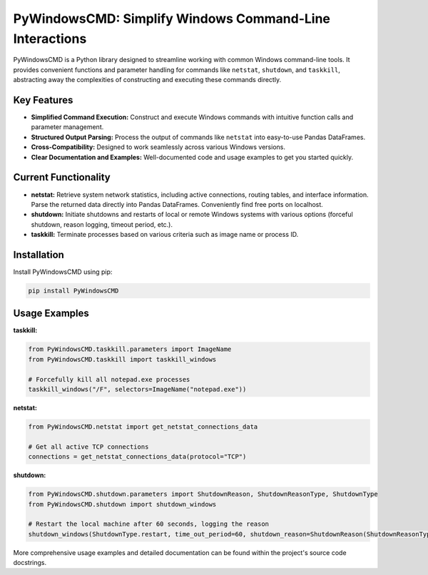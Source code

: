 PyWindowsCMD: Simplify Windows Command-Line Interactions
========================================================

PyWindowsCMD is a Python library designed to streamline working with common Windows command-line tools. It provides convenient functions and parameter handling for commands like ``netstat``, ``shutdown``, and ``taskkill``, abstracting away the complexities of constructing and executing these commands directly.


Key Features
------------

* **Simplified Command Execution:**  Construct and execute Windows commands with intuitive function calls and parameter management.
* **Structured Output Parsing:** Process the output of commands like ``netstat`` into easy-to-use Pandas DataFrames.
* **Cross-Compatibility:** Designed to work seamlessly across various Windows versions.
* **Clear Documentation and Examples:** Well-documented code and usage examples to get you started quickly.


Current Functionality
---------------------

* **netstat:** Retrieve system network statistics, including active connections, routing tables, and interface information.  Parse the returned data directly into Pandas DataFrames. Conveniently find free ports on localhost.
* **shutdown:** Initiate shutdowns and restarts of local or remote Windows systems with various options (forceful shutdown, reason logging, timeout period, etc.).
* **taskkill:** Terminate processes based on various criteria such as image name or process ID.


Installation
------------

Install PyWindowsCMD using pip:

.. code-block:: bash

   pip install PyWindowsCMD


Usage Examples
--------------

**taskkill:**

.. code-block:: python

    from PyWindowsCMD.taskkill.parameters import ImageName
    from PyWindowsCMD.taskkill import taskkill_windows

    # Forcefully kill all notepad.exe processes
    taskkill_windows("/F", selectors=ImageName("notepad.exe"))

**netstat:**

.. code-block:: python

    from PyWindowsCMD.netstat import get_netstat_connections_data

    # Get all active TCP connections
    connections = get_netstat_connections_data(protocol="TCP")


**shutdown:**

.. code-block:: python

    from PyWindowsCMD.shutdown.parameters import ShutdownReason, ShutdownReasonType, ShutdownType
    from PyWindowsCMD.shutdown import shutdown_windows

    # Restart the local machine after 60 seconds, logging the reason
    shutdown_windows(ShutdownType.restart, time_out_period=60, shutdown_reason=ShutdownReason(ShutdownReasonType.planned, 4, 2))



More comprehensive usage examples and detailed documentation can be found within the project's source code docstrings.
